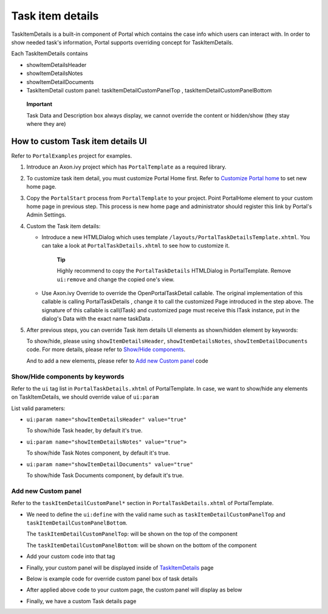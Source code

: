 .. _axonivyportal.customization.taskitemdetails:

Task item details
=================

TaskItemDetails is a built-in component of Portal which contains the
case info which users can interact with. In order to show needed task's
information, Portal supports overriding concept for TaskItemDetails.

Each TaskItemDetails contains

-  showItemDetailsHeader

-  showItemDetailsNotes

-  showItemDetailDocuments

-  TaskItemDetail custom panel: taskItemDetailCustomPanelTop ,
   taskItemDetailCustomPanelBottom

|task-standard|

   **Important**

   Task Data and Description box always display, we cannot override the
   content or hidden/show (they stay where they are)

.. _axonivyportal.customization.taskitemdetails.howtooverideui:

How to custom Task item details UI
----------------------------------

Refer to ``PortalExamples`` project for examples.

1. Introduce an Axon.ivy project which has ``PortalTemplate`` as a
   required library.

2. To customize task item detail, you must customize Portal Home first.
   Refer to `Customize Portal
   home <#axonivyportal.customization.portalhome>`__ to set new home
   page.

3. Copy the ``PortalStart`` process from ``PortalTemplate`` to your
   project. Point PortalHome element to your custom home page in
   previous step. This process is new home page and administrator should
   register this link by Portal's Admin Settings.

4. Custom the Task item details:

   -  Introduce a new HTMLDialog which uses template
      ``/layouts/PortalTaskDetailsTemplate.xhtml``. You can take a look
      at ``PortalTaskDetails.xhtml`` to see how to customize it.

         **Tip**

         Highly recommend to copy the ``PortalTaskDetails`` HTMLDialog
         in PortalTemplate. Remove ``ui:remove`` and change the copied
         one's view.

   -  Use Axon.ivy Override to override the
      OpenPortalTaskDetail
      callable. The original implementation of this callable is calling
      PortalTaskDetails
      , change it to call the customized Page introduced in the step
      above. The signature of this callable is
      call(ITask)
      and customized page must receive this
      ITask
      instance, put in the dialog's
      Data
      with the exact name
      taskData
      .

5. After previous steps, you can override Task item details UI elements
   as shown/hidden element by keywords:

   To show/hide, please using ``showItemDetailsHeader``,
   ``showItemDetailsNotes``, ``showItemDetailDocuments`` code. For more
   details, please refer to `Show/Hide
   components <#axonivyportal.customization.taskitemdetails.howtooverideui.showhiddenui>`__.

   And to add a new elements, please refer to `Add new Custom
   panel <#axonivyportal.customization.taskitemdetails.howtooverideui.custombody>`__
   code

.. _axonivyportal.customization.taskitemdetails.howtooverideui.showhiddenui:

Show/Hide components by keywords
~~~~~~~~~~~~~~~~~~~~~~~~~~~~~~~~

Refer to the ``ui`` tag list in ``PortalTaskDetails.xhtml`` of
PortalTemplate. In case, we want to show/hide any elements on
TaskItemDetails, we should override value of ``ui:param``

List valid parameters:

-  ``ui:param name="showItemDetailsHeader" value="true"``

   To show/hide Task header, by default it's true.

-  ``ui:param name="showItemDetailsNotes" value="true">``

   To show/hide Task Notes component, by default it's true.

-  ``ui:param name="showItemDetailDocuments" value="true"``

   To show/hide Task Documents component, by default it's true.

.. _axonivyportal.customization.taskitemdetails.howtooverideui.custombody:

Add new Custom panel
~~~~~~~~~~~~~~~~~~~~

Refer to the ``taskItemDetailCustomPanel*`` section in
``PortalTaskDetails.xhtml`` of PortalTemplate.

-  We need to define the ``ui:define`` with the valid name such as
   ``taskItemDetailCustomPanelTop`` and
   ``taskItemDetailCustomPanelBottom``.

   The ``taskItemDetailCustomPanelTop``: will be shown on the top of the
   component

   The ``taskItemDetailCustomPanelBottom``: will be shown on the bottom
   of the component

-  Add your custom code into that tag

-  Finally, your custom panel will be displayed inside of
   `TaskItemDetails <#axonivyportal.customization.taskitemdetails>`__
   page

-  Below is example code for override custom panel box of task details

   |custom-panel-example-code|

-  After applied above code to your custom page, the custom panel will
   display as below

   |custom-panel-override|

-  Finally, we have a custom Task details page

   |task-customized|

.. |task-standard| image:: images/task-item-details/task-standard.png
.. |custom-panel-example-code| image:: images/task-item-details/custom-panel-example-code.png
.. |custom-panel-override| image:: images/task-item-details/custom-panel-override.png
.. |task-customized| image:: images/task-item-details/task-customized.png

